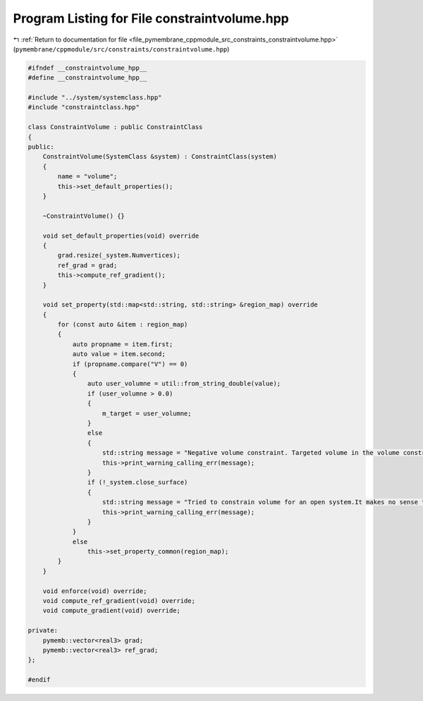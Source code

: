 
.. _program_listing_file_pymembrane_cppmodule_src_constraints_constraintvolume.hpp:

Program Listing for File constraintvolume.hpp
=============================================

|exhale_lsh| :ref:`Return to documentation for file <file_pymembrane_cppmodule_src_constraints_constraintvolume.hpp>` (``pymembrane/cppmodule/src/constraints/constraintvolume.hpp``)

.. |exhale_lsh| unicode:: U+021B0 .. UPWARDS ARROW WITH TIP LEFTWARDS

.. code-block:: cpp

   #ifndef __constraintvolume_hpp__
   #define __constraintvolume_hpp__
   
   #include "../system/systemclass.hpp"
   #include "constraintclass.hpp"
   
   class ConstraintVolume : public ConstraintClass
   {
   public:
       ConstraintVolume(SystemClass &system) : ConstraintClass(system)
       {
           name = "volume";
           this->set_default_properties();
       }
   
       ~ConstraintVolume() {}
   
       void set_default_properties(void) override
       {
           grad.resize(_system.Numvertices);
           ref_grad = grad;
           this->compute_ref_gradient();
       }
   
       void set_property(std::map<std::string, std::string> &region_map) override
       {
           for (const auto &item : region_map)
           {
               auto propname = item.first;
               auto value = item.second;
               if (propname.compare("V") == 0)
               {
                   auto user_volumne = util::from_string_double(value);
                   if (user_volumne > 0.0)
                   {
                       m_target = user_volumne;
                   }
                   else
                   {
                       std::string message = "Negative volume constraint. Targeted volume in the volume constraint has to be larger then zero.";
                       this->print_warning_calling_err(message);
                   }
                   if (!_system.close_surface)
                   {
                       std::string message = "Tried to constrain volume for an open system.It makes no sense to constrain volume for an open system. System type has to be \"vesicle\".";
                       this->print_warning_calling_err(message);
                   }
               }
               else
                   this->set_property_common(region_map);
           }
       }
   
       void enforce(void) override;
       void compute_ref_gradient(void) override;
       void compute_gradient(void) override;
   
   private:
       pymemb::vector<real3> grad;
       pymemb::vector<real3> ref_grad;
   };
   
   #endif
